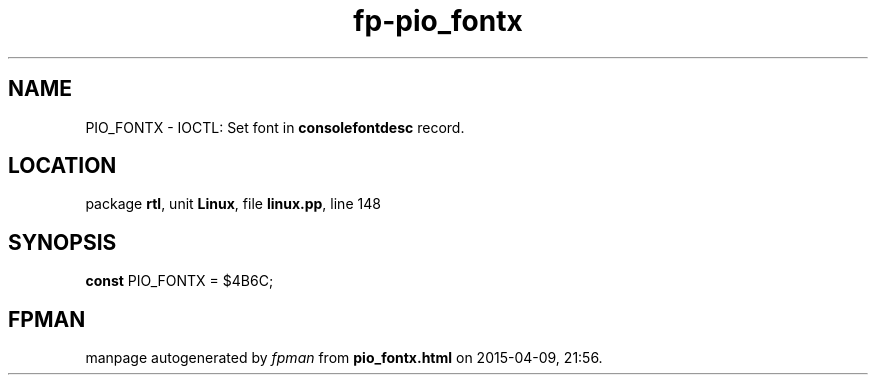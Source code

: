 .\" file autogenerated by fpman
.TH "fp-pio_fontx" 3 "2014-03-14" "fpman" "Free Pascal Programmer's Manual"
.SH NAME
PIO_FONTX - IOCTL: Set font in \fBconsolefontdesc\fR record.
.SH LOCATION
package \fBrtl\fR, unit \fBLinux\fR, file \fBlinux.pp\fR, line 148
.SH SYNOPSIS
\fBconst\fR PIO_FONTX = $4B6C;

.SH FPMAN
manpage autogenerated by \fIfpman\fR from \fBpio_fontx.html\fR on 2015-04-09, 21:56.

